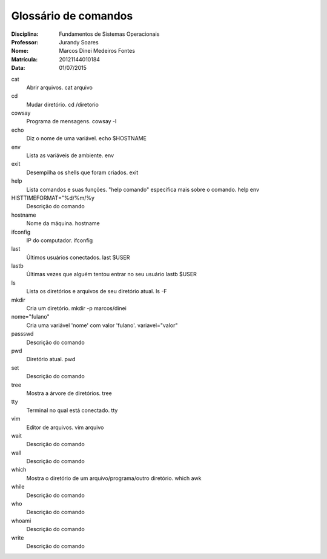 ======================
Glossário de comandos
======================

:Disciplina: Fundamentos de Sistemas Operacionais
:Professor: Jurandy Soares
:Nome: Marcos Dinei Medeiros Fontes
:Matrícula: 20121144010184
:Data: 01/07/2015

cat
  Abrir arquivos.
  cat arquivo

cd
  Mudar diretório.
  cd /diretorio

cowsay
  Programa de mensagens.
  cowsay -l

echo
  Diz o nome de uma variável.
  echo $HOSTNAME

env
  Lista as variáveis de ambiente.
  env

exit
  Desempilha os shells que foram criados.
  exit

help
  Lista comandos e suas funções. "help comando" especifica mais sobre o comando.
  help env

HISTTIMEFORMAT="%d/%m/%y
  Descrição do comando


hostname
  Nome da máquina.
  hostname

ifconfig
  IP do computador.
  ifconfig

last
  Últimos usuários conectados.
  last $USER

lastb
  Últimas vezes que alguém tentou entrar no seu usuário
  lastb $USER

ls
  Lista os diretórios e arquivos de seu diretório atual.
  ls -F

mkdir
  Cria um diretório.
  mkdir -p marcos/dinei

nome="fulano"
  Cria uma variável 'nome' com valor 'fulano'.
  variavel="valor"

passswd
  Descrição do comando


pwd
  Diretório atual.
  pwd

set
  Descrição do comando


tree
  Mostra a árvore de diretórios.
  tree

tty
  Terminal no qual está conectado.
  tty

vim
  Editor de arquivos.
  vim arquivo

wait
  Descrição do comando


wall
  Descrição do comando


which
  Mostra o diretório de um arquivo/programa/outro diretório.
  which awk

while
  Descrição do comando


who
  Descrição do comando


whoami
  Descrição do comando


write
  Descrição do comando

